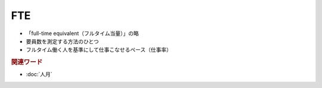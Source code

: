FTE
=============================================

* 「full-time equivalent（フルタイム当量）」の略
* 要員数を測定する方法のひとつ
* フルタイム働く人を基準にして仕事こなせるペース（仕事率）

.. rubric:: 関連ワード
* :doc:`人月` 
